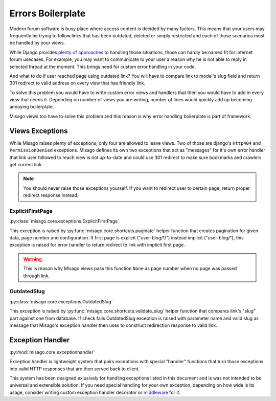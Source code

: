 ==================
Errors Boilerplate
==================

Modern forum software is busy place where access content is decided by many factors. This means that your users may frequently be trying to follow links that has been outdated, deleted or simply restricted and each of those scenarios must be handled by your views.

While Django provides `plenty of approaches <https://docs.djangoproject.com/en/dev/topics/http/views/#returning-errors>`_ to handling those situations, those can hardly be named fit for internet forum usecases. For example, you may want to communicate to your user a reason why he is not able to reply in selected thread at the moment. This brings need for custom error handling in your code.

And what to do if user reached page using outdated link? You will have to compare link to model's slug field and return 301 redirect to valid address on every view that has friendly link.

To solve this problem you would have to write custom error views and handlers that then you would have to add in every view that needs it. Depending on number of views you are writing, number of lines would quickly add up becoming annoying boilerplate.

Misago views too have to solve this problem and this reason is why error handling boilerplate is part of framework.


Views Exceptions
================


While Misago raises plenty of exceptions, only four are allowed to leave views. Two of those are django's ``Http404`` and ``PermissionDenied`` exceptions. Misago defines its own two exceptions that act as "messages" for it's own error handler that link user followed to reach view is not up-to-date and could use 301 redirect to make sure bookmarks and crawlers get current link.

.. note::
   You should never raise those exceptions yourself. If you want to redirect user to certain page, return proper redirect response instead.


ExplicitFirstPage
-----------------

:py:class:`misago.core.exceptions.ExplicitFirstPage`

This exception is raised by :py:func:`misago.core.shortcuts.paginate` helper function that creates pagination for given data, page number and configuration. If first page is explicit ("user-blog/1/") instead implicit ("user-blog/"), this exception is raised for error handler to return redirect to link with implicit first page.

.. warning::
   This is reason why Misago views pass this function ``None`` as page number when no page was passed through link.


OutdatedSlug
------------

:py:class:`misago.core.exceptions.OutdatedSlug`

This exception is raised by :py:func:`misago.core.shortcuts.validate_slug` helper function that compares link's "slug" part against one from database. If check fails OutdatedSlug exception is raised with parameter name and valid slug as message that Misago's exception handler then uses to construct redirection response to valid link.


Exception Handler
=================

:py:mod:`misago.core.exceptionhandler`

Exception handler is lightweight system that pairs exceptions with special "handler" functions that turn those exceptions into valid HTTP responses that are then served back to client.

This system has been designed exlusively for handling exceptions listed in this document and is was not intended to be universal and extensible solution. If you need special handling for your own exception, depending on how wide is its usage, consider writing custom exception handler decorator or `middleware <https://docs.djangoproject.com/en/dev/topics/http/middleware/#process-exception>`_ for it.
